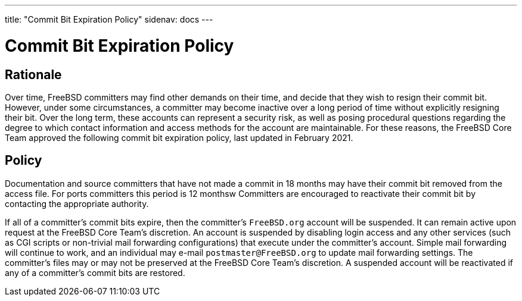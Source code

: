 ---
title: "Commit Bit Expiration Policy"
sidenav: docs
---

= Commit Bit Expiration Policy

== Rationale

Over time, FreeBSD committers may find other demands on their time, and decide that they wish to resign their commit bit.
However, under some circumstances, a committer may become inactive over a long period of time without explicitly resigning their bit.
Over the long term, these accounts can represent a security risk, as well as posing procedural questions regarding the degree to which contact information and access methods for the account are maintainable.
For these reasons, the FreeBSD Core Team approved the following commit bit expiration policy, last updated in February 2021.

== Policy

Documentation and source committers that have not made a commit in 18 months may have their commit bit removed from the access file.
For ports committers this period is 12 monthsw
Committers are encouraged to reactivate their commit bit by contacting the appropriate authority.

If all of a committer's commit bits expire, then the committer's `FreeBSD.org` account will be suspended.
It can remain active upon request at the FreeBSD Core Team's discretion.
An account is suspended by disabling login access and any other services (such as CGI scripts or non-trivial mail forwarding configurations) that execute under the committer's account.
Simple mail forwarding will continue to work, and an individual may e-mail `postmaster@FreeBSD.org` to update mail forwarding settings.
The committer's files may or may not be preserved at the FreeBSD Core Team's discretion.
A suspended account will be reactivated if any of a committer's commit bits are restored.
